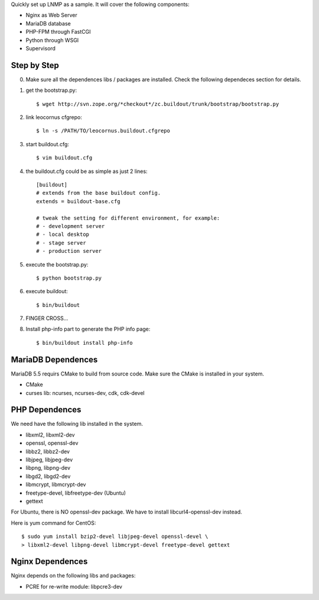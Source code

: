 Quickly set up LNMP as a sample.
It will cover the following components:

* Nginx as Web Server
* MariaDB database
* PHP-FPM through FastCGI
* Python through WSGI
* Supervisord

Step by Step
============

0. Make sure all the dependences libs / packages are installed.
   Check the following dependeces section for details.
1. get the bootstrap.py::

     $ wget http://svn.zope.org/*checkout*/zc.buildout/trunk/bootstrap/bootstrap.py

2. link leocornus cfgrepo::

     $ ln -s /PATH/TO/leocornus.buildout.cfgrepo

3. start buildout.cfg::

     $ vim buildout.cfg

4. the buildout.cfg could be as simple as just 2 lines::

     [buildout]
     # extends from the base buildout config.
     extends = buildout-base.cfg
 
     # tweak the setting for different environment, for example:
     # - development server
     # - local desktop
     # - stage server
     # - production server

5. execute the bootstrap.py::

     $ python bootstrap.py

6. execute buildout::

     $ bin/buildout

7. FINGER CROSS...

8. Install php-info part to generate the  PHP info page::

     $ bin/buildout install php-info

MariaDB Dependences
===================

MariaDB 5.5 requirs CMake to build from source code.
Make sure the CMake is installed in your system.

* CMake
* curses lib: ncurses, ncurses-dev, cdk, cdk-devel
 
PHP Dependences
===============

We need have the following lib installed in the system.

* libxml2, libxml2-dev
* openssl, openssl-dev
* libbz2, libbz2-dev
* libjpeg, libjpeg-dev
* libpng, libpng-dev
* libgd2, libgd2-dev
* libmcrypt, libmcrypt-dev
* freetype-devel, libfreetype-dev (Ubuntu)
* gettext

For Ubuntu, there is NO openssl-dev package.
We have to install libcurl4-openssl-dev instead.

Here is yum command for CentOS::

  $ sudo yum install bzip2-devel libjpeg-devel openssl-devel \
  > libxml2-devel libpng-devel libmcrypt-devel freetype-devel gettext

Nginx Dependences
=================

Nginx depends on the following libs and packages:

* PCRE for re-write module: libpcre3-dev
